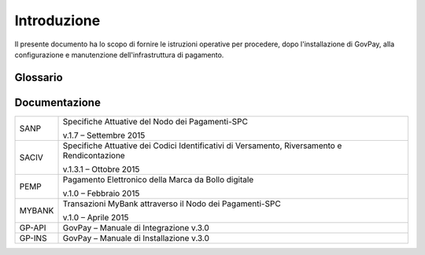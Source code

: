 .. _utente_introduzione:

Introduzione
============

Il presente documento ha lo scopo di fornire le istruzioni operative per
procedere, dopo l'installazione di GovPay, alla configurazione e
manutenzione dell'infrastruttura di pagamento.

Glossario
---------

+------+----------------------------------+
| NDP  | Nodo dei Pagamenti SPC           |
+------+----------------------------------+---------------------------------------------------------------------------------------+
| SPC  | Sistema Pubblico di Connettività |il Sistema Pubblico di Connettività (SPC) è una cornice nazionale di interoperabilità: | 
|      |                                  |definisce, cioè, le modalità preferenziali che i sistemi informativi delle pubbliche   |    
|      |                                  |amministrazioni devono adottare per essere tra loro interoperabili                     |
+------+----------------------------------+---------------------------------------------------------------------------------------+
| AgID | Agenzia per l'Italia Digitale    |
+------+----------------------------------+
| RPT  | Richiesta Pagamento Telematico   |
+------+----------------------------------+
| RT   | Ricevuta Telematica              |
+------+----------------------------------+
| IUV  | Identificativo Unico Pagamento   |
+------+----------------------------------+
| CCP  | Codice Contesto Pagamento        |
+------+----------------------------------+
| PSP  | Prestatori Servizi Pagamento     |
+------+----------------------------------+

Documentazione
--------------

+-----------------------------------+-----------------------------------+
| SANP                              | Specifiche Attuative del Nodo dei |
|                                   | Pagamenti-SPC                     |
|                                   |                                   |
|                                   | v.1.7 – Settembre 2015            |
+-----------------------------------+-----------------------------------+
| SACIV                             | Specifiche Attuative dei Codici   |
|                                   | Identificativi di Versamento,     |
|                                   | Riversamento e Rendicontazione    |
|                                   |                                   |
|                                   | v.1.3.1 – Ottobre 2015            |
+-----------------------------------+-----------------------------------+
| PEMP                              | Pagamento Elettronico della Marca |
|                                   | da Bollo digitale                 |
|                                   |                                   |
|                                   | v.1.0 – Febbraio 2015             |
+-----------------------------------+-----------------------------------+
| MYBANK                            | Transazioni MyBank attraverso il  |
|                                   | Nodo dei Pagamenti-SPC            |
|                                   |                                   |
|                                   | v.1.0 – Aprile 2015               |
+-----------------------------------+-----------------------------------+
| GP-API                            | GovPay – Manuale di Integrazione  |
|                                   | v.3.0                             |
+-----------------------------------+-----------------------------------+
| GP-INS                            | GovPay – Manuale di Installazione |
|                                   | v.3.0                             |
+-----------------------------------+-----------------------------------+


